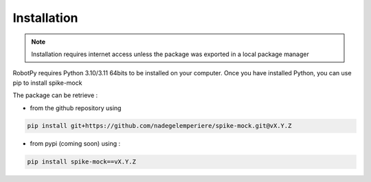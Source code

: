 Installation
============

.. note::
   Installation requires internet access unless the package was exported in a local package manager

RobotPy requires Python 3.10/3.11 64bits to be installed on your computer. Once you have installed Python, you can use pip to install spike-mock

The package can be retrieve :

- from the github repository using

.. code-block:: bash

    pip install git+https://github.com/nadegelemperiere/spike-mock.git@vX.Y.Z

- from pypi (coming soon) using :

.. code-block:: bash

    pip install spike-mock==vX.Y.Z